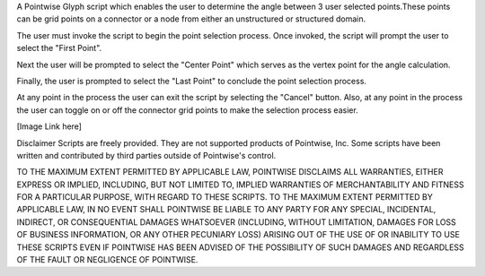 A Pointwise Glyph script which enables the user to determine the angle between 3 user selected points.These 
points can be grid points on a connector or a node from either an unstructured or structured domain.

The user must invoke the script to begin the point selection process. Once invoked, the script will 
prompt the user to select the "First Point". 

Next the user will be prompted to select the "Center Point" which serves as the vertex point for the
angle calculation.

Finally, the user is prompted to select the "Last Point" to conclude the point selection process.

At any point in the process the user can exit the script by selecting the "Cancel" button. Also, at
any point in the process the user can toggle on or off the connector grid points to make the selection 
process easier.


[Image Link here]


Disclaimer
Scripts are freely provided. They are not supported products of Pointwise, Inc. Some scripts have been written and 
contributed by third parties outside of Pointwise's control.

TO THE MAXIMUM EXTENT PERMITTED BY APPLICABLE LAW, POINTWISE DISCLAIMS ALL WARRANTIES, EITHER EXPRESS OR IMPLIED, 
INCLUDING, BUT NOT LIMITED TO, IMPLIED WARRANTIES OF MERCHANTABILITY AND FITNESS FOR A PARTICULAR PURPOSE, WITH REGARD 
TO THESE SCRIPTS. TO THE MAXIMUM EXTENT PERMITTED BY APPLICABLE LAW, IN NO EVENT SHALL POINTWISE BE LIABLE TO ANY PARTY 
FOR ANY SPECIAL, INCIDENTAL, INDIRECT, OR CONSEQUENTIAL DAMAGES WHATSOEVER (INCLUDING, WITHOUT LIMITATION, DAMAGES FOR 
LOSS OF BUSINESS INFORMATION, OR ANY OTHER PECUNIARY LOSS) ARISING OUT OF THE USE OF OR INABILITY TO USE THESE SCRIPTS 
EVEN IF POINTWISE HAS BEEN ADVISED OF THE POSSIBILITY OF SUCH DAMAGES AND REGARDLESS OF THE FAULT OR NEGLIGENCE OF 
POINTWISE.